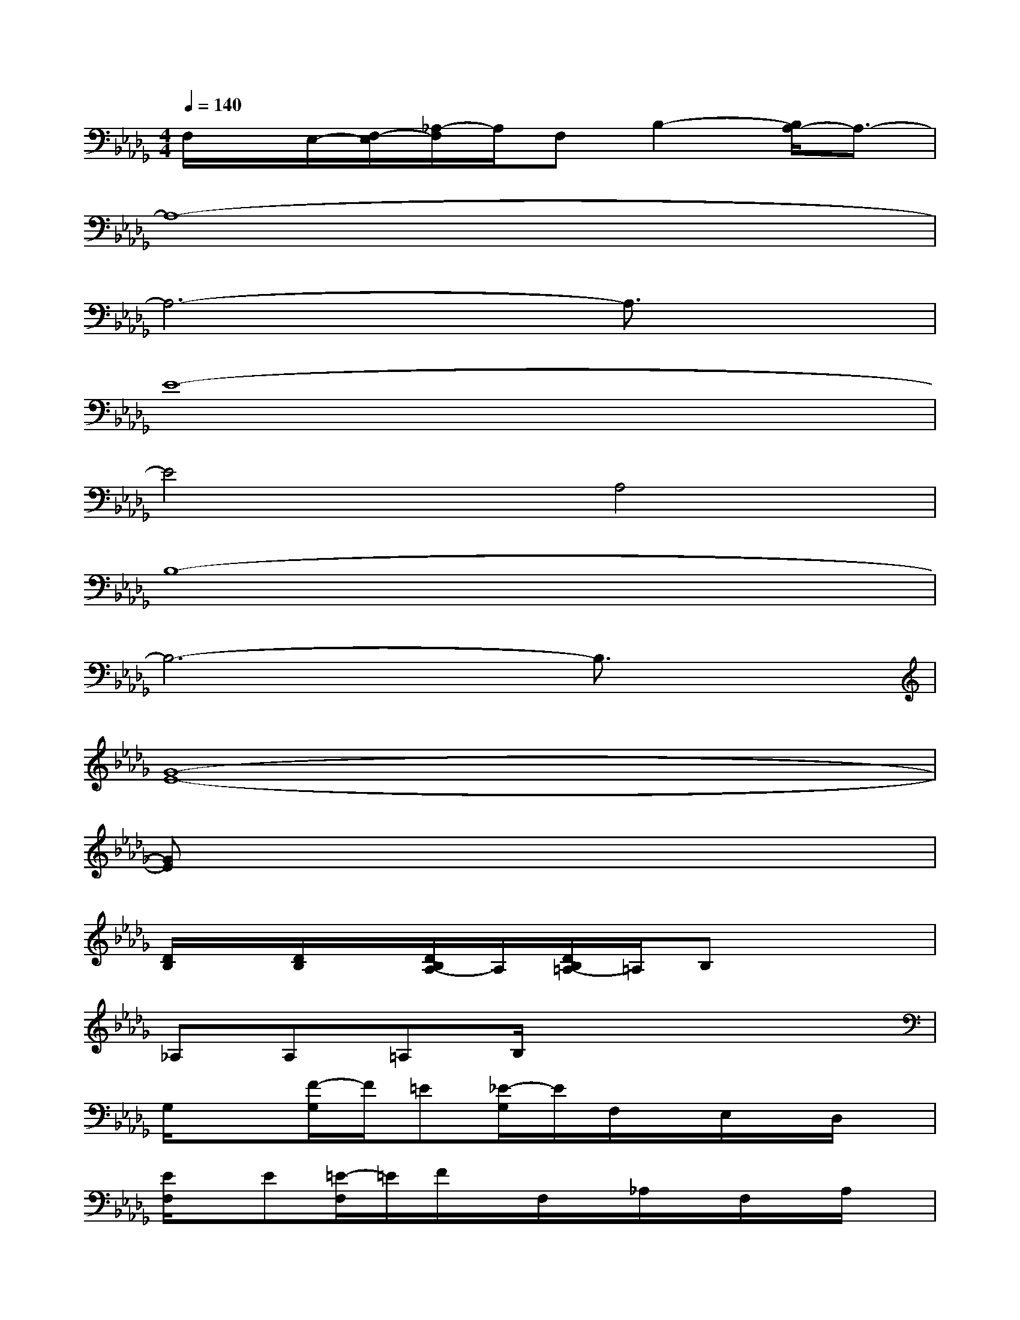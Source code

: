 X:1
T:
M:4/4
L:1/8
Q:1/4=140
K:Db%5flats
V:1
F,/2x/2E,/2-[F,/2-E,/2][_A,/2-F,/2]A,/2F,B,2-[B,/2A,/2-]A,3/2-|
A,8-|
A,6-A,3/2x/2|
E8-|
E4A,4|
B,8-|
B,6-B,3/2x/2|
[G8-E8-]|
[GE]x6x|
[D/2B,/2]x/2[D/2B,/2]x/2[D/2B,/2A,/2-]A,/2[D/2B,/2=A,/2-]=A,/2B,x3|
_A,A,=A,B,/2x4x/2|
G,/2x3/2[F/2-G,/2]F/2=E[_E/2-G,/2]E/2F,/2x/2E,/2x/2D,/2x/2|
[E/2F,/2]x/2E[=E/2-F,/2]=E/2F/2x/2F,/2x/2_A,/2x/2F,/2x/2A,/2x/2|
[D/2B,/2]x/2[D/2B,/2]x/2[D/2B,/2A,/2-]A,/2[D/2B,/2=A,/2-]=A,/2B,x3|
_A,/2x/2A,=A,B,/2x4x/2|
G,/2x3/2[FG,]=E[_EG,]F,/2x/2E,/2x/2D,/2x/2